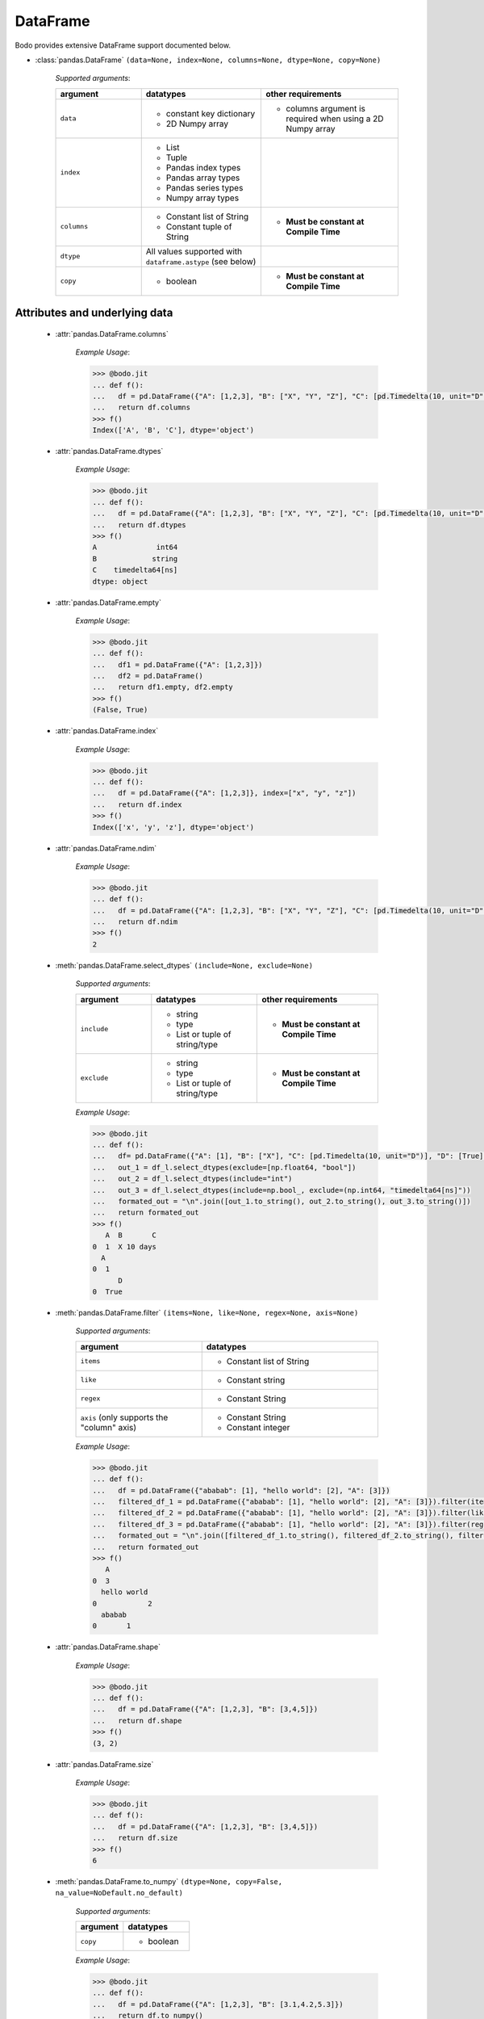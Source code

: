 DataFrame
~~~~~~~~~

Bodo provides extensive DataFrame support documented below.


* :class:`pandas.DataFrame` ``(data=None, index=None, columns=None, dtype=None, copy=None)``

    `Supported arguments`:

    .. list-table::
       :widths: 25 35 40
       :header-rows: 1

       * - argument
         - datatypes
         - other requirements
       * - ``data``
         - - constant key dictionary
           - 2D Numpy array
         - - columns argument is required when using a 2D Numpy array
       * - ``index``
         - - List
           - Tuple
           - Pandas index types
           - Pandas array types
           - Pandas series types
           - Numpy array types
         -
       * - ``columns``
         - - Constant list of String
           - Constant tuple of String
         - - **Must be constant at Compile Time**
       * - ``dtype``
         - All values supported with ``dataframe.astype`` (see below)
         -
       * - ``copy``
         - - boolean
         - - **Must be constant at Compile Time**

Attributes and underlying data
******************************

    * :attr:`pandas.DataFrame.columns`

        `Example Usage`:

        .. code-block:: ipython3

            >>> @bodo.jit
            ... def f():
            ...   df = pd.DataFrame({"A": [1,2,3], "B": ["X", "Y", "Z"], "C": [pd.Timedelta(10, unit="D"), pd.Timedelta(10, unit="H"), pd.Timedelta(10, unit="S")]})
            ...   return df.columns
            >>> f()
            Index(['A', 'B', 'C'], dtype='object')

    * :attr:`pandas.DataFrame.dtypes`

        `Example Usage`:

        .. code-block:: ipython3

            >>> @bodo.jit
            ... def f():
            ...   df = pd.DataFrame({"A": [1,2,3], "B": ["X", "Y", "Z"], "C": [pd.Timedelta(10, unit="D"), pd.Timedelta(10, unit="H"), pd.Timedelta(10, unit="S")]})
            ...   return df.dtypes
            >>> f()
            A              int64
            B             string
            C    timedelta64[ns]
            dtype: object

    * :attr:`pandas.DataFrame.empty`

        `Example Usage`:

        .. code-block:: ipython3

            >>> @bodo.jit
            ... def f():
            ...   df1 = pd.DataFrame({"A": [1,2,3]})
            ...   df2 = pd.DataFrame()
            ...   return df1.empty, df2.empty
            >>> f()
            (False, True)

    * :attr:`pandas.DataFrame.index`

        `Example Usage`:

        .. code-block:: ipython3

            >>> @bodo.jit
            ... def f():
            ...   df = pd.DataFrame({"A": [1,2,3]}, index=["x", "y", "z"])
            ...   return df.index
            >>> f()
            Index(['x', 'y', 'z'], dtype='object')

    * :attr:`pandas.DataFrame.ndim`

        `Example Usage`:

        .. code-block:: ipython3

            >>> @bodo.jit
            ... def f():
            ...   df = pd.DataFrame({"A": [1,2,3], "B": ["X", "Y", "Z"], "C": [pd.Timedelta(10, unit="D"), pd.Timedelta(10, unit="H"), pd.Timedelta(10, unit="S")]})
            ...   return df.ndim
            >>> f()
            2


    * :meth:`pandas.DataFrame.select_dtypes` ``(include=None, exclude=None)``

        `Supported arguments`:

        .. list-table::
           :widths: 25 35 40
           :header-rows: 1

           * - argument
             - datatypes
             - other requirements
           * - ``include``
             - - string
               - type
               - List or tuple of string/type
             - - **Must be constant at Compile Time**
           * - ``exclude``
             - - string
               - type
               - List or tuple of string/type
             - - **Must be constant at Compile Time**


        `Example Usage`:

        .. code-block:: ipython3

            >>> @bodo.jit
            ... def f():
            ...   df= pd.DataFrame({"A": [1], "B": ["X"], "C": [pd.Timedelta(10, unit="D")], "D": [True], "E": [3.1]})
            ...   out_1 = df_l.select_dtypes(exclude=[np.float64, "bool"])
            ...   out_2 = df_l.select_dtypes(include="int")
            ...   out_3 = df_l.select_dtypes(include=np.bool_, exclude=(np.int64, "timedelta64[ns]"))
            ...   formated_out = "\n".join([out_1.to_string(), out_2.to_string(), out_3.to_string()])
            ...   return formated_out
            >>> f()
               A  B       C
            0  1  X 10 days
              A
            0  1
                  D
            0  True

    * :meth:`pandas.DataFrame.filter` ``(items=None, like=None, regex=None, axis=None)``

        `Supported arguments`:

        .. list-table::
           :widths: 25 35
           :header-rows: 1

           * - argument
             - datatypes
           * - ``items``
             - - Constant list of String
           * - ``like``
             - - Constant string
           * - ``regex``
             - - Constant String
           * - ``axis`` (only supports the "column" axis)
             - - Constant String
               - Constant integer


        `Example Usage`:

        .. code-block:: ipython3

            >>> @bodo.jit
            ... def f():
            ...   df = pd.DataFrame({"ababab": [1], "hello world": [2], "A": [3]})
            ...   filtered_df_1 = pd.DataFrame({"ababab": [1], "hello world": [2], "A": [3]}).filter(items = ["A"])
            ...   filtered_df_2 = pd.DataFrame({"ababab": [1], "hello world": [2], "A": [3]}).filter(like ="hello", axis = "columns")
            ...   filtered_df_3 = pd.DataFrame({"ababab": [1], "hello world": [2], "A": [3]}).filter(regex="(ab){3}", axis = 1)
            ...   formated_out = "\n".join([filtered_df_1.to_string(), filtered_df_2.to_string(), filtered_df_3.to_string()])
            ...   return formated_out
            >>> f()
               A
            0  3
              hello world
            0            2
              ababab
            0       1

    * :attr:`pandas.DataFrame.shape`

        `Example Usage`:

        .. code-block:: ipython3

            >>> @bodo.jit
            ... def f():
            ...   df = pd.DataFrame({"A": [1,2,3], "B": [3,4,5]})
            ...   return df.shape
            >>> f()
            (3, 2)


    * :attr:`pandas.DataFrame.size`

        `Example Usage`:

        .. code-block:: ipython3

            >>> @bodo.jit
            ... def f():
            ...   df = pd.DataFrame({"A": [1,2,3], "B": [3,4,5]})
            ...   return df.size
            >>> f()
            6

    * :meth:`pandas.DataFrame.to_numpy` ``(dtype=None, copy=False, na_value=NoDefault.no_default)``

        `Supported arguments`:

        .. list-table::
           :widths: 25 35
           :header-rows: 1

           * - argument
             - datatypes
           * - ``copy``
             - - boolean

        `Example Usage`:

        .. code-block:: ipython3

            >>> @bodo.jit
            ... def f():
            ...   df = pd.DataFrame({"A": [1,2,3], "B": [3.1,4.2,5.3]})
            ...   return df.to_numpy()
            >>> f()
            [[1.  3.1]
             [2.  4.2]
             [3.  5.3]]

    * :attr:`pandas.DataFrame.values` (only for numeric dataframes)

        `Example Usage`:

        .. code-block:: ipython3

            >>> @bodo.jit
            ... def f():
            ...   df = pd.DataFrame({"A": [1,2,3], "B": [3.1,4.2,5.3]})
            ...   return df.values
            >>> f()
            [[1.  3.1]
             [2.  4.2]
             [3.  5.3]]

Conversion
***********

    * :meth:`pandas.DataFrame.astype` ``(dtype, copy=True, errors='raise')``

        `Supported arguments`:

        .. list-table::
           :widths: 25 35 40
           :header-rows: 1

           * - argument
             - datatypes
             - other requirements
           * - ``dtype``
             - - dict of string column names keys, and Strings/types values
               - String (string must be parsable by ``np.dtype``)
               - Valid type (see types)
               - The following functions: float, int, bool, str
             - - **Must be constant at Compile Time**


        `Example Usage`:

        .. code-block:: ipython3

            >>> @bodo.jit
            ... def f():
            ...   df = pd.DataFrame({"A": [1,2,3], "B": [3.1,4.2,5.3]})
            ...   return df.astype({"A": float, "B": "datetime64[ns]"})
            >>> f()
                 A                             B
            0  1.0 1970-01-01 00:00:00.000000003
            1  2.0 1970-01-01 00:00:00.000000004
            2  3.0 1970-01-01 00:00:00.000000005

    * :meth:`pandas.DataFrame.copy` ``(deep=True)``

        `Supported arguments`:

        .. list-table::
           :widths: 25 35
           :header-rows: 1

           * - argument
             - datatypes
           * - ``copy``
             - - boolean


        `Example Usage`:

        .. code-block:: ipython3

            >>> @bodo.jit
            ... def f():
            ...   df = pd.DataFrame({"A": [1,2,3]})
            ...   shallow_df = df.copy(deep=False)
            ...   deep_df = df.copy()
            ...   shallow_df["A"][0] = -1
            ...   formated_out = "\n".join([df.to_string(), shallow_df.to_string(), deep_df.to_string()])
            ...   return formated_out
            >>> f()
               A
            0  -1
            1  2
            2  3
              A
            0  -1
            1  2
            2  3
              A
            0  1
            1  2
            2  3

    * :meth:`pandas.DataFrame.isna` ``()``

        `Example Usage`:

        .. code-block:: ipython3

            >>> @bodo.jit
            ... def f():
            ...   df = pd.DataFrame({"A": [1,None,3]})
            ...   return df.isna()
            >>> f()
                   A
            0  False
            1   True
            2  False

    * :meth:`pandas.DataFrame.isnull` ``()``

        `Example Usage`:

        .. code-block:: ipython3

            >>> @bodo.jit
            ... def f():
            ...   df = pd.DataFrame({"A": [1,None,3]})
            ...   return df.isnull()
            >>> f()
                   A
            0  False
            1   True
            2  False


    * :meth:`pandas.DataFrame.notna` ``()``

        `Example Usage`:

        .. code-block:: ipython3

            >>> @bodo.jit
            ... def f():
            ...   df = pd.DataFrame({"A": [1,None,3]})
            ...   return df.notna()
            >>> f()
                   A
            0   True
            1  False
            2   True

    * :meth:`pandas.DataFrame.notnull` ``()``

        `Example Usage`:

        .. code-block:: ipython3

            >>> @bodo.jit
            ... def f():
            ...   df = pd.DataFrame({"A": [1,None,3]})
            ...   return df.notnull()
            >>> f()
                   A
            0   True
            1  False
            2   True

    * :meth:`pandas.DataFrame.info` ``(verbose=None, buf=None, max_cols=None, memory_usage=None, show_counts=None, null_counts=None)``

        `Supported arguments`: None

        `Example Usage`::

            >>> @bodo.jit
            ... def f():
            ...   df = pd.DataFrame({"A": [1,2,3], "B": ["X", "Y", "Z"], "C": [pd.Timedelta(10, unit="D"), pd.Timedelta(10, unit="H"), pd.Timedelta(10, unit="S")]})
            ...   return df.info()
            >>> f()
            <class 'DataFrameType'>
            RangeIndexType(none): 3 entries, 0 to 2
            Data columns (total 3 columns):
            #   Column  Non-Null Count  Dtype
            --- ------  --------------  -----
            0  A       3 non-null      int64
            1  B       3 non-null      unicode_type
            2  C       3 non-null      timedelta64[ns]
            dtypes: int64(1), timedelta64[ns](1), unicode_type(1)
            memory usage: 108.0 bytes

        .. note::
          The exact output string may vary slightly from Pandas.


* :meth:`pandas.DataFrame.infer_objects` ``()``

    `Example Usage`::

        >>> @bodo.jit
        ... def f():
        ...   df = pd.DataFrame({"A": [1,2,3]})
        ...   return df.infer_objects()
           A
        0  1
        1  2
        2  3

    .. note::
      Bodo does not internally use the object dtype, so types are never inferred. As a result, this API just produces a deep copy, consistent with Pandas.

Indexing, iteration
********************

    * :meth:`pandas.DataFrame.head` ``(n=5)``

        `Supported arguments`:

        .. list-table::
           :widths: 25 35
           :header-rows: 1

           * - argument
             - datatypes
           * - ``head``
             - - integer

        `Example Usage`:

        .. code-block:: ipython3

            >>> @bodo.jit
            ... def f():
            ...   return pd.DataFrame({"A": np.arange(1000)}).head(3)
               A
            0  0
            1  1
            2  2

    * :attr:`pandas.DataFrame.iat`

        We only support indexing using ``iat`` using a pair of integers. We require that the second int
        (the column integer) is a compile time constant


        `Example Usage`:

        .. code-block:: ipython3

            >>> @bodo.jit
            ... def f():
            ...   df = pd.DataFrame({"A": [1,2,3], "B": [4,5,6], "C": [7,8,9]})
            ...   df.iat[0, 0] = df.iat[2,2]
            ...   return df
            >>> f()
               A  B  C
            0  9  4  7
            1  2  5  8
            2  3  6  9


    * :meth:`pandas.DataFrame.iloc`

        `getitem`:

          - ``df.iloc`` supports single integer indexing (returns row as series) ``df.iloc[0]``
          - ``df.iloc`` supports single list/array/series of integers/bool ``df.iloc[[0,1,2]]``
          - for tuples indexing ``df.iloc[row_idx, col_idx]`` we allow:
            - ``row_idx`` to be int list/array/series of integers/bool slice
            - ``col_idx`` to be constant int, constant list of integers, or constant slice
          - e.g.: ``df.iloc[[0,1,2], :]``

        `setitem`:

          - ``df.iloc`` only supports scalar setitem
          - ``df.iloc`` only supports tuple indexing ``df.iloc[row_idx, col_idx]``
          - ``row_idx`` can be anything supported for series setitem:

             - int
             - list/array/series of integers/bool
             - slice
          - ``col_idx`` can be:

              constant int, constant list/tuple of integers



        `Example Usage`:

        .. code-block:: ipython3

            >>> @bodo.jit
            ... def f():
            ...   df = pd.DataFrame({"A": [1,2,3], "B": [4,5,6], "C": [7,8,9]})
            ...   df.iloc[0, 0] = df.iloc[2,2]
            ...   df.iloc[1, [1,2]] = df.iloc[0, 1]
            ...   df["D"] = df.iloc[0]
            ...   return df
            >>> f()
               A  B  C  D
            0  9  4  7  7
            1  2  4  4  4
            2  3  6  9  9

    * :meth:`pandas.DataFrame.insert` ``(loc, column, value, allow_duplicates=False)``

        `Supported arguments`:

        .. list-table::
           :widths: 25 35
           :header-rows: 1

           * - argument
             - datatypes
           * - ``loc``
             - - constant integer
           * - ``column``
             - - constant string
           * - ``value``
             - - scalar
               - list/tuple
               - Pandas/Numpy array
               - Pandas index types
               - series
           * - ``allow_duplicates``
             - - constant boolean


        `Example Usage`:

        .. code-block:: ipython3

            >>> @bodo.jit
            ... def f():
            ...   df = pd.DataFrame({"A": [1,2,3], "B": [4,5,6], "C": [7,8,9]})
            ...   df.insert(3, "D", [-1,-2,-3])
            ...   return df
            >>> f()
              A  B  C  D
            0  1  4  7 -1
            1  2  5  8 -2
            2  3  6  9 -3


    * :meth:`pandas.DataFrame.isin` ``(values)``

        `Supported arguments`:

        .. list-table::
           :widths: 25 35
           :header-rows: 1

           * - argument
             - datatypes
           * - ``values``
             - - DataFrame (must have same indices) + iterable type
               - Numpy array types
               - Pandas array types
               - List/Tuple
               - Pandas Index Types (excluding interval Index and MultiIndex)

        `Example Usage`:

        .. code-block:: ipython3

            >>> @bodo.jit
            ... def f():
            ...   df = pd.DataFrame({"A": [1,2,3], "B": [4,5,6], "C": [7,8,9]})
            ...   isin_1 = df.isin([1,5,9])
            ...   isin_2 = df.isin(pd.DataFrame({"A": [4,5,6], "C": [7,8,9]}))
            ...   formated_out = "\n".join([isin_1.to_string(), isin_2.to_string()])
            ...   return formated_out
            >>> f()
                  A      B      C
            0  True   False  False
            1  False  True   False
            2  False  False  True
                  A      B     C
            0  False  False  True
            1  False  False  True
            2  False  False  True

        .. note::

            ``DataFrame.isin`` ignores DataFrame indices. For example:

            .. code-block:: ipython3

                >>> @bodo.jit
                ... def f():
                ...   df = pd.DataFrame({"A": [1,2,3], "B": [4,5,6], "C": [7,8,9]})
                ...   return df.isin(pd.DataFrame({"A": [1,2,3]}, index=["A", "B", "C"]))
                >>> f()
                        A      B      C
                        0  True  False  False
                        1  True  False  False
                        2  True  False  False

                >>> def f():
                ...   df = pd.DataFrame({"A": [1,2,3], "B": [4,5,6], "C": [7,8,9]})
                ...   return df.isin(pd.DataFrame({"A": [1,2,3]}, index=["A", "B", "C"]))
                >>> f()
                        A      B      C
                        0  False  False  False
                        1  False  False  False
                        2  False  False  False


    * :meth:`pandas.DataFrame.itertuples` ``(index=True, name='Pandas')``

        `Supported arguments`: None

        `Example Usage`:

        .. code-block:: ipython3

            >>> @bodo.jit
            ... def f():
            ...   for x in pd.DataFrame({"A": [1,2,3], "B": [4,5,6], "C": [7,8,9]}).itertuples():
            ...      print(x)
            ...      print(x[0])
            ...      print(x[2:])
            >>> f()
            Pandas(Index=0, A=1, B=4, C=7)
            0
            (4, 7)
            Pandas(Index=1, A=2, B=5, C=8)
            1
            (5, 8)
            Pandas(Index=2, A=3, B=6, C=9)
            2
            (6, 9)


    * :meth:`pandas.DataFrame.query` ``(expr, inplace=False, **kwargs)``

        `Supported arguments`:

        .. list-table::
           :widths: 25 35
           :header-rows: 1

           * - argument
             - datatypes
           * - ``expr``
             - - Constant String

        `Example Usage`:

        .. code-block:: ipython3

            >>> @bodo.jit
            ... def f(a):
            ...   df = pd.DataFrame({"A": [1,2,3], "B": [4,5,6], "C": [7,8,9]})
            ...   return df.query('A > @a')
            >>> f(1)
               A  B  C
            1  2  5  8
            2  3  6  9

        .. note::

            * The output of the query must evaluate to a 1d boolean array.
            * Cannot refer to the index by name in the query string.
            * Query must be one line.
            * If using environment variables, they should be passed as arguments to the function.


    * :meth:`pandas.DataFrame.tail` ``(n=5)``

        `Supported arguments`:

        .. list-table::
           :widths: 25 35
           :header-rows: 1

           * - argument
             - datatypes
           * - ``n``
             - - Integer

        `Example Usage`:

        .. code-block:: ipython3

            >>> @bodo.jit
            ... def f():
            ...   return pd.DataFrame({"A": np.arange(1000)}).tail(3)
            >>> f()
                  A
            997  997
            998  998
            999  999


Function application, GroupBy & Window
***************************************

    * :meth:`pandas.DataFrame.apply` ``(func, axis=0, raw=False, result_type=None, args=(), _bodo_inline=False, **kwargs)``

        `Supported arguments`:

        .. list-table::
           :widths: 25 35 40
           :header-rows: 1

           * - argument
             - datatypes
             - other requirements
           * - ``func``
             - - function (e.g. lambda) (axis must = 1)
               - jit function (axis must = 1)
               - String which refers to a supported DataFrame method
             - - **Must be constant at Compile Time**
           * - ``axis``
             - - Integer (0, 1)
               - String (only if the method takes axis as an argument )
             - - **Must be constant at Compile Time**
           * - ``_bodo_inline``
             - - boolean
             - - **Must be constant at Compile Time**

        `Example Usage`:

        .. code-block:: ipython3

            >>> @bodo.jit
            ... def f():
            ...   df = pd.DataFrame({"A": [1,2,3], "B": [4,5,6], "C": [7,8,9]})
            ...   return df.apply(lambda x: x["A"] * (x["B"] + x["C"]))
            >>> f()
            0    11
            1    26
            2    45
            dtype: int64


        .. note ::

            Supports extra ``_bodo_inline`` boolean argument to manually control bodo's inlining behavior.
            Inlining user-defined functions (UDFs) can potentially improve performance at the expense of
            extra compilation time. Bodo uses heuristics to make a decision automatically if ``_bodo_inline`` is not provided.

    * :meth:`pandas.DataFrame.groupby` ``(by=None, axis=0, level=None, as_index=True, sort=True, group_keys=True, squeeze=NoDefault.no_default, observed=False, dropna=True)``

        `Supported arguments`:

        .. list-table::
           :widths: 25 35 40
           :header-rows: 1

           * - argument
             - datatypes
             - other requirements
           * - ``by``
             - - String column label
               - List/Tuple of column labels
             - - **Must be constant at Compile Time**
           * - ``as_index``
             - - boolean
             - - **Must be constant at Compile Time**
           * - ``dropna``
             - - boolean
             - - **Must be constant at Compile Time**


        .. note:: ``sort=False`` and ``observed=True`` are set by default. These are the only support values for sort and observed. For more information on using groupby, see :ref:`the groupby Section <pd_groupby_section>`.


        `Example Usage`:

        .. code-block:: ipython3

            >>> @bodo.jit
            ... def f():
            ...   df = pd.DataFrame({"A": [1,1,2,2], "B": [-2,-2,2,2]})
            ...   return df.groupby("A").sum()
            >>> f()
               B
            A
            1 -4
            2  4


    * :meth:`pandas.DataFrame.rolling` ``(window, min_periods=None, center=False, win_type=None, on=None, axis=0, closed=None, method='single')``

        `Supported arguments`:

        .. list-table::
           :widths: 25 35 40
           :header-rows: 1

           * - argument
             - datatypes
             - other requirements
           * - ``window``
             - - Integer
               - String (must be parsable as a time offset)
               - ``datetime.timedelta``
               - ``pd.Timedelta``
               - List/Tuple of column labels
             -
           * - ``min_periods``
             - - Integer
             -
           * - ``center``
             - - boolean
             -
           * - ``on``
             - - Scalar column label
             - - **Must be constant at Compile Time**
           * - ``dropna``
             - - boolean
             - - **Must be constant at Compile Time**


        `Example Usage`:

        .. code-block:: ipython3

            >>> @bodo.jit
            ... def f():
            ...   df = pd.DataFrame({"A": [1,2,3,4,5]})
            ...   return df.rolling(3,center=True).mean()
            >>> f()
                 A
            0  NaN
            1  2.0
            2  3.0
            3  4.0
            4  NaN

        For more information, please see :ref:`the Window section <pd_window_section>`.


Computations / Descriptive Stats
********************************

    * :meth:`pandas.DataFrame.abs` ``()``

        Only supported for dataframes containing numerical data and Timedeltas

        `Example Usage`:

        .. code-block:: ipython3

            >>> @bodo.jit
            ... def f():
            ...   df = pd.DataFrame({"A": [1,-2], "B": [3.1,-4.2], "C": [pd.Timedelta(10, unit="D"), pd.Timedelta(-10, unit="D")]})
            ...   return df.abs()
            >>> f()
               A    B       C
            0  1  3.1 10 days
            1  2  4.2 10 days

    * :meth:`pandas.DataFrame.corr` ``(method='pearson', min_periods=1)``

        `Supported arguments`:

        .. list-table::
           :widths: 25 35
           :header-rows: 1

           * - argument
             - datatypes
           * - ``min_periods``
             - - Integer

        `Example Usage`:

        .. code-block:: ipython3

            >>> @bodo.jit
            ... def f():
            ...   df = pd.DataFrame({"A": [.9, .8, .7, .4], "B": [-.8, -.9, -.8, -.4], "c": [.7, .7, .7, .4]})
            ...   return df.corr()
            >>> f()
                      A         B        c
            A  1.000000 -0.904656  0.92582
            B -0.904656  1.000000 -0.97714
            c  0.925820 -0.977140  1.00000

    * :meth:`pandas.DataFrame.count` ``(axis=0, level=None, numeric_only=False)``

        `Supported arguments`: None

        `Example Usage`:

        .. code-block:: ipython3

            >>> @bodo.jit
            ... def f():
            ...   df = pd.DataFrame({"A": [1, None, 3], "B": [None, 2, None]})
            ...   return df.count()
            >>> f()
            A    2
            B    1

    * :meth:`pandas.DataFrame.cov` ``(min_periods=None, ddof=1)``

        `Supported arguments`:

        .. list-table::
           :widths: 25 35
           :header-rows: 1

           * - argument
             - datatypes
           * - ``min_periods``
             - - Integer

        `Example Usage`:

        .. code-block:: ipython3

            >>> @bodo.jit
            ... def f():
            ...   df = pd.DataFrame({"A": [0.695, 0.478, 0.628], "B": [-0.695, -0.478, -0.628], "C": [0.07, -0.68, 0.193]})
            ...   return df.cov()
            >>> f()
                      A         B         C
            A  0.012346 -0.012346  0.047577
            B -0.012346  0.012346 -0.047577
            C  0.047577 -0.047577  0.223293

    * :meth:`pandas.DataFrame.cumprod` ``(axis=None, skipna=True)``

        `Supported arguments`: None

        `Example Usage`:

        .. code-block:: ipython3

            >>> @bodo.jit
            ... def f():
            ...   df = pd.DataFrame({"A": [1, 2, 3], "B": [.1,np.NaN,12.3],})
            ...   return df.cumprod()
            >>> f()
               A    B
            0  1  0.1
            1  2  NaN
            2  6  NaN

        .. note::
          Not supported for dataframe with nullable integer.


    * :meth:`pandas.DataFrame.cumsum` ``(axis=None, skipna=True)``

        `Supported arguments`: None

        `Example Usage`:

        .. code-block:: ipython3

            >>> @bodo.jit
            ... def f():
            ...   df = pd.DataFrame({"A": [1, 2, 3], "B": [.1,np.NaN,12.3],})
            ...   return df.cumsum()
            >>> f()
               A    B
            0  1  0.1
            1  3  NaN
            2  6  NaN

        .. note::
          Not supported for dataframe with nullable integer.

    * :meth:`pandas.DataFrame.describe` ``(percentiles=None, include=None, exclude=None, datetime_is_numeric=False)``

        `Supported arguments`: None

        `Example Usage`:

        .. code-block:: ipython3

            >>> @bodo.jit
            ... def f():
            ...   df = pd.DataFrame({"A": [1,2,3], "B": [pd.Timestamp(2000, 10, 2), pd.Timestamp(2001, 9, 5), pd.Timestamp(2002, 3, 11)]})
            ...   return df.describe()
            >>> f()
                    A                    B
            count  3.0                    3
            mean   2.0  2001-07-16 16:00:00
            min    1.0  2000-10-02 00:00:00
            25%    1.5  2001-03-20 00:00:00
            50%    2.0  2001-09-05 00:00:00
            75%    2.5  2001-12-07 12:00:00
            max    3.0  2002-03-11 00:00:00
            std    1.0                  NaN

        .. note::
          Only supported for dataframes containing numeric data, and datetime data. Datetime_is_numeric defaults to True in JIT code.

    * :meth:`pandas.DataFrame.diff` ``(periods=1, axis=0)``

        `Supported arguments`:

        .. list-table::
           :widths: 25 35
           :header-rows: 1

           * - argument
             - datatypes
           * - ``periods``
             - - Integer

        `Example Usage`:

        .. code-block:: ipython3

            >>> @bodo.jit
            ... def f():
            ...   df = pd.DataFrame({"A": [1,2,3], "B": [pd.Timestamp(2000, 10, 2), pd.Timestamp(2001, 9, 5), pd.Timestamp(2002, 3, 11)]})
            ...   return df.diff(1)
            >>> f()
                 A        B
            0  NaN      NaT
            1  1.0 338 days
            2  1.0 187 days

        .. note::
          Only supported for dataframes containing float, non-null int, and datetime64ns values


    * :meth:`pandas.DataFrame.max` ``(axis=None, skipna=None, level=None, numeric_only=None)``

        `Supported arguments`:

        .. list-table::
           :widths: 25 35 40
           :header-rows: 1

           * - argument
             - datatypes
             - other requirements
           * - ``axis``
             - - Integer (0 or 1)
             - - **Must be constant at Compile Time**

        `Example Usage`:

        .. code-block:: ipython3

            >>> @bodo.jit
            ... def f():
            ...   df = pd.DataFrame({"A": [1,2,3], "B": [4,5,6], "C": [7,8,9]})
            ...   return df.max(axis=1)
            >>> f()
            0    7
            1    8
            2    9

        .. note::
          Only supported for dataframes containing float, non-null int, and datetime64ns values.

    * :meth:`pandas.DataFrame.mean` ``axis=None, skipna=None, level=None, numeric_only=None)``

        `Supported arguments`:

        .. list-table::
           :widths: 25 35 40
           :header-rows: 1

           * - argument
             - datatypes
             - other requirements
           * - ``axis``
             - - Integer (0 or 1)
             - - **Must be constant at Compile Time**


        `Example Usage`:

        .. code-block:: ipython3

            >>> @bodo.jit
            ... def f():
            ...   df = pd.DataFrame({"A": [1,2,3], "B": [4,5,6], "C": [7,8,9]})
            ...   return df.mean(axis=1)
            >>> f()
            0    4.0
            1    5.0
            2    6.0

        .. note::
          Only supported for dataframes containing float, non-null int, and datetime64ns values.


    * :meth:`pandas.DataFrame.median` ``axis=None, skipna=None, level=None, numeric_only=None)``

        `Supported arguments`:

        .. list-table::
           :widths: 25 35 40
           :header-rows: 1

           * - argument
             - datatypes
             - other requirements
           * - ``axis``
             - - Integer (0 or 1)
             - - **Must be constant at Compile Time**


        `Example Usage`:

        .. code-block:: ipython3

            >>> @bodo.jit
            ... def f():
            ...   df = pd.DataFrame({"A": [1,2,3], "B": [4,5,6], "C": [7,8,9]})
            ...   return df.median(axis=1)
            >>> f()
            0    4.0
            1    5.0
            2    6.0

        .. note::
          Only supported for dataframes containing float, non-null int, and datetime64ns values.

    * :meth:`pandas.DataFrame.min` ``(axis=None, skipna=None, level=None, numeric_only=None)``

        `Supported arguments`:

        .. list-table::
           :widths: 25 35 40
           :header-rows: 1

           * - argument
             - datatypes
             - other requirements
           * - ``axis``
             - - Integer (0 or 1)
             - - **Must be constant at Compile Time**


        `Example Usage`:

        .. code-block:: ipython3

            >>> @bodo.jit
            ... def f():
            ...   df = pd.DataFrame({"A": [1,2,3], "B": [4,5,6], "C": [7,8,9]})
            ...   return df.min(axis=1)
            >>> f()
            0    1
            1    2
            2    3

        .. note::
          Only supported for dataframes containing float, non-null int, and datetime64ns values.

    * :meth:`pandas.DataFrame.nunique` ``(axis=0, dropna=True)``

        `Supported arguments`:

        .. list-table::
           :widths: 25 35
           :header-rows: 1

           * - argument
             - datatypes
           * - ``dropna``
             - - boolean

        `Example Usage`:

        .. code-block:: ipython3

            >>> @bodo.jit
            ... def f():
            ...   df = pd.DataFrame({"A": [1,2,3], "B": [1,1,1], "C": [4, None, 6]})
            ...   return df.nunique()
            >>> f()
            A    3
            B    1
            C    2

    * :meth:`pandas.DataFrame.pct_change` ``(periods=1, fill_method='pad', limit=None, freq=None)``

        `Supported arguments`:

        .. list-table::
           :widths: 25 35
           :header-rows: 1

           * - argument
             - datatypes
           * - ``periods``
             - - Integer


        `Example Usage`:

        .. code-block:: ipython3

            >>> @bodo.jit
            ... def f():
            ...   df = pd.DataFrame({"A": [10,100,1000,10000]})
            ...   return df.pct_change()
            >>> f()
                A
            0  NaN
            1  9.0
            2  9.0
            3  9.0


    * :meth:`pandas.DataFrame.pipe` ``(func, *args, **kwargs)``

        `Supported arguments`:

        .. list-table::
           :widths: 25 35 40
           :header-rows: 1

           * - argument
             - datatypes
             - other requirements
           * - ``func``
             - - JIT function or callable defined within a JIT function.
             - - Additional arguments for ``func`` can be passed as additional arguments.

        .. note::

            ``func`` cannot be a tuple

        `Example Usage`:

        .. code-block:: ipython3

            >>> @bodo.jit
            ... def f():
            ...   def g(df, axis):
            ...       return df.max(axis)
            ...   df = pd.DataFrame({"A": [10,100,1000,10000]})
            ...   return df.pipe(g, axis=0)
            ...
            >>> f()
            A    10000
            dtype: int64


    * :meth:`pandas.DataFrame.prod` ``(axis=None, skipna=None, level=None, numeric_only=None)``

        `Supported arguments`:

        .. list-table::
           :widths: 25 35 40
           :header-rows: 1

           * - argument
             - datatypes
             - other requirements
           * - ``axis``
             - - Integer (0 or 1)
             - - **Must be constant at Compile Time**


        `Example Usage`:

        .. code-block:: ipython3

            >>> @bodo.jit
            ... def f():
            ...   df = pd.DataFrame({"A": [1,2,3], "B": [4,5,6], "C": [7,8,9]})
            ...   return df.prod(axis=1)
            >>> f()
            A      6
            B    120
            C    504
            dtype: int64


    * :meth:`pandas.DataFrame.product` ``(axis=None, skipna=None, level=None, numeric_only=None)``

        `Supported arguments`:

        .. list-table::
           :widths: 25 35 40
           :header-rows: 1

           * - argument
             - datatypes
             - other requirements
           * - ``axis``
             - - Integer (0 or 1)
             - - **Must be constant at Compile Time**


        `Example Usage`:

        .. code-block:: ipython3

            >>> @bodo.jit
            ... def f():
            ...   df = pd.DataFrame({"A": [1,2,3], "B": [4,5,6], "C": [7,8,9]})
            ...   return df.product(axis=1)
            >>> f()
            A      6
            B    120
            C    504
            dtype: int64

    * :meth:`pandas.DataFrame.quantile` ``(q=0.5, axis=0, numeric_only=True, interpolation='linear')``

        `Supported arguments`:

        .. list-table::
           :widths: 25 35 40
           :header-rows: 1

           * - argument
             - datatypes
             - other requirements
           * - ``q``
             - - Float or Int
             - - must be 0<= q <= 1
           * - ``axis``
             - - Integer (0 or 1)
             - - **Must be constant at Compile Time**


        `Example Usage`:

        .. code-block:: ipython3

            >>> @bodo.jit
            ... def f():
            ...   df = pd.DataFrame({"A": [1,2,3], "B": [4,5,6], "C": [7,8,9]})
            ...   return df.quantile()
            >>> f()
            A    2.0
            B    5.0
            C    8.0
            dtype: float64
            dtype: int64

    * :meth:`pandas.DataFrame.std` ``(axis=None, skipna=None, level=None, ddof=1, numeric_only=None)``

        `Supported arguments`:

        .. list-table::
           :widths: 25 35 40
           :header-rows: 1

           * - argument
             - datatypes
             - other requirements
           * - ``axis``
             - - Integer (0 or 1)
             - - **Must be constant at Compile Time**


        `Example Usage`:

        .. code-block:: ipython3

            >>> @bodo.jit
            ... def f():
            ...   df = pd.DataFrame({"A": [1,2,3], "B": [4,5,6], "C": [7,8,9]})
            ...   return df.std(axis=1)
            >>> f()
            0    3.0
            1    3.0
            2    3.0
            dtype: float64

    * :meth:`pandas.DataFrame.sum` ``(axis=None, skipna=None, level=None, numeric_only=None, min_count=0)``

        `Supported arguments`:

        .. list-table::
           :widths: 25 35 40
           :header-rows: 1

           * - argument
             - datatypes
             - other requirements
           * - ``axis``
             - - Integer (0 or 1)
             - - **Must be constant at Compile Time**


        `Example Usage`:

        .. code-block:: ipython3

            >>> @bodo.jit
            ... def f():
            ...   df = pd.DataFrame({"A": [1,2,3], "B": [4,5,6], "C": [7,8,9]})
            ...   return df.sum(axis=1)
            >>> f()
            0    12
            1    15
            2    18
            dtype: int64


    * :meth:`pandas.DataFrame.var` ``(axis=None, skipna=None, level=None, ddof=1, numeric_only=None)``

        `Supported arguments`:

        .. list-table::
           :widths: 25 35 40
           :header-rows: 1

           * - argument
             - datatypes
             - other requirements
           * - ``axis``
             - - Integer (0 or 1)
             - - **Must be constant at Compile Time**


        `Example Usage`:

        .. code-block:: ipython3

            >>> @bodo.jit
            ... def f():
            ...   df = pd.DataFrame({"A": [1,2,3], "B": [4,5,6], "C": [7,8,9]})
            ...   return df.var(axis=1)
            >>> f()
            0    9.0
            1    9.0
            2    9.0
            dtype: float64


    * :meth:`pandas.DataFrame.memory_usage` ``(index=True, deep=False)``

        `Supported arguments`:

        .. list-table::
           :widths: 25 35
           :header-rows: 1

           * - argument
             - datatypes
           * - ``index``
             - - boolean

        `Example Usage`:

        .. code-block:: ipython3

            >>> @bodo.jit
            ... def f():
            ...   df = pd.DataFrame({"A": np.array([1,2,3], dtype=np.int64), "B": np.array([1,2,3], dtype=np.int32), "C": ["1", "2", "3456689"]})
            ...   return df.memory_usage()
            >>> f()
            Index    24
            A        24
            B        12
            C        42
            dtype: int64


Reindexing / Selection / Label manipulation
*******************************************

    * :meth:`pandas.DataFrame.drop` ``(labels=None, axis=0, index=None, columns=None, level=None, inplace=False, errors='raise')``

        *  Only dropping columns supported, either using ``columns`` argument or setting ``axis=1`` and using the ``labels`` argument
        * ``labels`` and ``columns`` require constant string, or constant list/tuple of string values
        * ``inplace`` supported with a constant boolean value
        * All other arguments are unsupported

        `Example Usage`:

        .. code-block:: ipython3

            >>> @bodo.jit
            ... def f():
            ...   df = pd.DataFrame({"A": [1,2,3], "B": [4,5,6], "C": [7,8,9]})
            ...   df.drop(columns = ["B", "C"], inplace=True)
            ...   return df
            >>> f()
               A
            0  1
            1  2
            2  3


    * :meth:`pandas.DataFrame.drop_duplicates` ``(subset=None, keep='first', inplace=False, ignore_index=False)``

        `Supported arguments`:

        .. list-table::
           :widths: 25 35
           :header-rows: 1

           * - argument
             - datatypes
           * - ``subset``
             - - Constant list/tuple of String column names
               - Constant list/tuple of Integer column names
               - Constant String column names
               - Constant Integer column names

        `Example Usage`:

        .. code-block:: ipython3

            >>> @bodo.jit
            ... def f():
            ...   df = pd.DataFrame({"A": [1,1,3,4], "B": [1,1,3,3], "C": [7,8,9,10]})
            ...   return df.drop_duplicates(subset = ["A", "B"])
            >>> f()
               A  B   C
            0  1  1   7
            2  3  3   9
            3  4  3  10

    * :meth:`pandas.DataFrame.duplicated` ``(subset=None, keep='first')``

        `Supported arguments`: None

        `Example Usage`:

        .. code-block:: ipython3

            >>> @bodo.jit
            ... def f():
            ...   df = pd.DataFrame({"A": [1,1,3,4], "B": [1,1,3,3]})
            ...   return df.duplicated()
            >>> f()
            0    False
            1     True
            2    False
            3    False
            dtype: bool


    * :meth:`pandas.DataFrame.idxmax` ``(axis=0, skipna=True)``

        `Supported arguments`: None

        `Example Usage`:

        .. code-block:: ipython3

            >>> @bodo.jit
            ... def f():
            ...   df = pd.DataFrame({"A": [1,2,3], "B": [4,5,6], "C": [7,8,9]})
            ...   return df.idxmax()
            >>> f()
            A    2
            B    2
            C    2
            dtype: int64

    * :meth:`pandas.DataFrame.idxmin` ``(axis=0, skipna=True)``

        `Supported arguments`: None

        `Example Usage`:

        .. code-block:: ipython3

            >>> @bodo.jit
            ... def f():
            ...   df = pd.DataFrame({"A": [1,2,3], "B": [4,5,6], "C": [7,8,9]})
            ...   return df.idxmax()
            >>> f()
            A    0
            B    0
            C    20
            dtype: int64

    * :meth:`pandas.DataFrame.rename` ``(mapper=None, index=None, columns=None, axis=None, copy=True, inplace=False, level=None, errors='ignore')``

        `Supported arguments`:

        .. list-table::
           :widths: 25 35 40
           :header-rows: 1

           * - argument
             - datatypes
             - other requirements
           * - ``mapper``
             - - must be constant dictionary.
             - - Can only be used alongside axis=1
           * - ``columns``
             - - must be constant dictionary
             -
           * - ``axis``
             - - Integer
             - - Can only be used alongside mapper argument
           * - ``copy``
             - boolean
             -
           * - ``inplace``
             - - must be constant boolean
             -

        `Example Usage`:

        .. code-block:: ipython3

            >>> @bodo.jit
            ... def f():
            ...   df = pd.DataFrame({"A": [1,2,3], "B": [4,5,6], "C": [7,8,9]})
            ...   return df.rename(columns={"A": "X", "B":"Y", "C":"Z"})
            >>> f()
               X  Y  Z
            0  1  4  7
            1  2  5  8
            2  3  6  9

    * :meth:`pandas.DataFrame.reset_index` ``(level=None, drop=False, inplace=False, col_level=0, col_fill='')``

        `Supported arguments`:

        .. list-table::
           :widths: 25 35 40
           :header-rows: 1

           * - argument
             - datatypes
             - other requirements
           * - ``level``
             - - Integer
             - - If specified, must drop all levels.
           * - ``drop``
             - - Constant boolean
             -
           * - ``inplace``
             - - Constant boolean
             -

        `Example Usage`:

        .. code-block:: ipython3

            >>> @bodo.jit
            ... def f():
            ...   df = pd.DataFrame({"A": [1,2,3], "B": [4,5,6], "C": [7,8,9]}, index = ["X", "Y", "Z"])
            ...   return df.reset_index()
            >>> f()
              index  A  B  C
            0     X  1  4  7
            1     Y  2  5  8
            2     Z  3  6  9


    * :meth:`pandas.DataFrame.set_index` ``(keys, drop=True, append=False, inplace=False, verify_integrity=False)``

        `Supported arguments`:

        .. list-table::
           :widths: 25 35
           :header-rows: 1

           * - argument
             - datatypes
           * - keys
             - - must be a constant string

        `Example Usage`:

        .. code-block:: ipython3

            >>> @bodo.jit
            ... def f():
            ...   df = pd.DataFrame({"A": [1,2,3], "B": [4,5,6], "C": [7,8,9]}, index = ["X", "Y", "Z"])
            ...   return df.set_index("C")
            >>> f()
               A  B
            C
            7  1  4
            8  2  5
            9  3  6


    * :meth:`pandas.DataFrame.take` ``(indices, axis=0, is_copy=None)``

        `Supported arguments`:

        .. list-table::
           :widths: 25 35
           :header-rows: 1

           * - argument
             - datatypes
           * - indices
             - - scalar Integer
               - Pandas Integer Array
               - Numpy Integer Array
               - Integer Series

        `Example Usage`:

        .. code-block:: ipython3

            >>> @bodo.jit
            ... def f():
            ...   df = pd.DataFrame({"A": [1,2,3], "B": [4,5,6], "C": [7,8,9]})
            ...   return df.take(pd.Series([-1,-2]))
            >>> f()
               A  B  C
            2  3  6  9
            1  2  5  8


Missing data handling
*********************

    * :meth:`pandas.DataFrame.dropna` ``(axis=0, how='any', thresh=None, subset=None, inplace=False)``

        `Supported arguments`:

        .. list-table::
           :widths: 25 35
           :header-rows: 1

           * - argument
             - datatypes
           * - ``how``
             - - Constant String: either "all" or "any"
           * - ``thresh``
             - - Integer
           * - ``subset``
             - - Constant list/tuple of String column names
               - Constant list/tuple of Integer column names
               - Constant String column names
               - Constant Integer column names

        `Example Usage`:

        .. code-block:: ipython3

            >>> @bodo.jit
            ... def f():
            ...   df = pd.DataFrame({"A": [1,2,3,None], "B": [4, 5,None, None], "C": [6, None, None, None]})
            ...   df_1 = df.dropna(how="all", subset=["B", "C"])
            ...   df_2 = df.dropna(thresh=3)
            ...   formated_out = "\n".join([df_1.to_string(), df_2.to_string()])
            ...   return formated_out
            >>> f()
               A  B     C
            0  1  4     6
            1  2  5  <NA>
               A  B  C
            0  1  4  6


    * :meth:`pandas.DataFrame.fillna` ``(value=None, method=None, axis=None, inplace=False, limit=None, downcast=None)``

        `Supported arguments`:

        .. list-table::
           :widths: 25 35 40
           :header-rows: 1

           * - argument
             - datatypes
             - other requirements
           * - ``value``
             - - various scalars
             - - Must be of the same type as the filled column
           * - ``inplace``
             - - Constant boolean
             - - ``inplace`` is not supported alongside method
           * - ``method``
             - - One of ``bfill``, ``backfill``, ``ffill`` , or ``pad``
             - - **Must be constant at Compile Time**
               - ``inplace`` is not supported alongside method

        `Example Usage`:

        .. code-block:: ipython3

            >>> @bodo.jit
            ... def f():
            ...   df = pd.DataFrame({"A": [1,2,3,None], "B": [4, 5,None, None], "C": [6, None, None, None]})
            ...   return df.fillna(-1)
            >>> f()

    * :meth:`pandas.DataFrame.replace` ``(to_replace=None, value=None, inplace=False, limit=None, regex=False, method='pad')``

        `Supported arguments`:

        .. list-table::
           :widths: 25 35 40
           :header-rows: 1

           * - argument
             - datatypes
             - other requirements
           * - ``to_replace``
             - - various scalars
             - - Required argument
           * - ``value``
             - - various scalars
             - - Must be of the same type as to_replace

        `Example Usage`:

        .. code-block:: ipython3

            >>> @bodo.jit
            ... def f():
            ...   df = pd.DataFrame({"A": [1,2,3], "B": [4,5,6], "C": [7,8,9]})
            ...   return df.replace(1, -1)
            >>> f()
               A  B  C
            0 -1  4  7
            1  2  5  8
            2  3  6  9

Reshaping, sorting, transposing
*******************************

    * :meth:`pandas.DataFrame.pivot_table` ``(values=None, index=None, columns=None, aggfunc='mean', fill_value=None, margins=False, dropna=True, margins_name='All', observed=False, sort=True)``


        `Supported arguments`:

        .. list-table::
           :widths: 25 35
           :header-rows: 1

           * - argument
             - datatypes
           * - ``values``
             - - String Constant (required)
           * - ``index``
             - - String Constant (required)
           * - ``columns``
             - - String Constant (required)
           * - ``aggfunc``
             - - String Constant


        .. note::
          Annotation of pivot values is required. For example, ``@bodo.jit(pivots={'pt': ['small', 'large']})`` declares the output pivot table `pt` will have columns called `small` and `large`.

        `Example Usage`:

        .. code-block:: ipython3

            >>> @bodo.jit(pivots={'pivoted_tbl': ['X', 'Y']})
            ... def f():
            ...   df = pd.DataFrame({"A": ["X","X","X","X","Y","Y"], "B": [1,2,3,4,5,6], "C": [10,11,12,20,21,22]})
            ..    pivoted_tbl = df.pivot_table(columns="A", index="B", values="C", aggfunc="mean")
            ...   return pivoted_tbl
            >>> f()
                  X     Y
            B
            1  10.0   NaN
            2  11.0   NaN
            3  12.0   NaN
            4  20.0   NaN
            5   NaN  21.0
            6   NaN  22.0


    * :meth:`pandas.DataFrame.sample` ``(n=None, frac=None, replace=False, weights=None, random_state=None, axis=None, ignore_index=False)``

        `Supported arguments`:

        .. list-table::
           :widths: 25 35
           :header-rows: 1

           * - argument
             - datatypes
           * - ``n``
             - - Integer
           * - ``frac``
             - - Float
           * - ``replace``
             - - boolean


        `Example Usage`:

        .. code-block:: ipython3

            >>> @bodo.jit
            ... def f():
            ...   df = pd.DataFrame({"A": [1,2,3], "B": [4,5,6], "C": [7,8,9]})
            ...   return df.sample(1)
            >>> f()
               A  B  C
            2  3  6  9


    * :meth:`pandas.DataFrame.sort_index` ``(axis=0, level=None, ascending=True, inplace=False, kind='quicksort', na_position='last', sort_remaining=True, ignore_index=False, key=None)``

        `Supported arguments`:

        .. list-table::
           :widths: 25 35
           :header-rows: 1

           * - argument
             - datatypes
           * - ``ascending``
             - - boolean
           * - ``na_position``
             - - constant String ("first" or "last")



        `Example Usage`:

        .. code-block:: ipython3

            >>> @bodo.jit
            ... def f():
            ...   df = pd.DataFrame({"A": [1,2,3]}, index=[1,None,3])
            ...   return df.sort_index(ascending=False, na_position="last")
            >>> f()
                 A
            3    3
            1    1
            NaN  2


    * :meth:`pandas.DataFrame.sort_values` ``(by, axis=0, ascending=True, inplace=False, kind='quicksort', na_position='last', ignore_index=False, key=None)``

        `Supported arguments`:

        .. list-table::
           :widths: 25 35 40
           :header-rows: 1

           * - argument
             - datatypes
             - other requirements
           * - ``by``
             - - constant String or constant list of strings
             -
           * - ``ascending``
             - - boolean
               - list/tuple of boolean, with length equal to the number of key columns
             -
           * - ``inplace``
             - - Constant boolean
             -
           * - ``na_position``
             - - constant String ("first" or "last")
               - constant list/tuple of String, with length equal to the number of key columns
             -

        `Example Usage`:

        .. code-block:: ipython3

            >>> @bodo.jit
            ... def f():
            ...   df = pd.DataFrame({"A": [1,2,2,None], "B": [4, 5, 6, None]})
            ...   df.sort_values(by=["A", "B"], ascending=[True, False], na_position=["first", "last"], inplace=True)
            ...   return df
            >>> f()
                  A     B
            3  <NA>  <NA>
            0     1     4
            2     2     6
            1     2     5


    *  :meth:`pandas.DataFrame.to_string` ``(buf=None, columns=None, col_space=None, header=True, index=True, na_rep='NaN', formatters=None, float_format=None, sparsify=None, index_names=True, justify=None, max_rows=None, min_rows=None, max_cols=None, show_dimensions=False, decimal='.', line_width=None, max_colwidth=None, encoding=None)``

        `Supported arguments`:

          * ``buf``
          * ``columns``
          * ``col_space``
          * ``header``
          * ``index``
          * ``na_rep``
          * ``formatters``
          * ``float_format``
          * ``sparsify``
          * ``index_names``
          * ``justify``
          * ``max_rows``
          * ``min_rows``
          * ``max_cols``
          * ``how_dimensions``
          * ``decimal``
          * ``line_width``
          * ``max_colwidth``
          * ``encoding``



        `Example Usage`:

        .. code-block:: ipython3

            >>> @bodo.jit
            ... def f():
            ...   df = pd.DataFrame({"A": [1,2,3]})
            ...   return df.to_string()
            >>> f()
               A
            0  1
            1  2
            2  3

        .. note::
           * This function is not optimized.
           * When called on a distributed dataframe, the string returned for each rank will be reflective of the dataframe for that rank.

Combining / joining / merging
******************************

    * :meth:`pandas.DataFrame.append` ``(other, ignore_index=False, verify_integrity=False, sort=False)``

        `Supported arguments`:

        .. list-table::
           :widths: 25 35
           :header-rows: 1

           * - argument
             - datatypes
           * - ``other``
             - - Dataframe
               - list/tuple of Dataframe
           * - ``ignore_index``
             - - constant boolean

        `Example Usage`:

        .. code-block:: ipython3

            >>> @bodo.jit
            ... def f():
            ...   df = pd.DataFrame({"A": [1,2,3], "B": [4,5,6]})
            ...   return df.append(pd.DataFrame({"A": [-1,-2,-3], "C": [4,5,6]}))
            >>> f()
               A    B    C
            0  1  4.0  NaN
            1  2  5.0  NaN
            2  3  6.0  NaN
            0 -1  NaN  4.0
            1 -2  NaN  5.0
            2 -3  NaN  6.0


    * :meth:`pandas.DataFrame.assign` ``(**kwargs)``

        `Example Usage`:

        .. code-block:: ipython3

            >>> @bodo.jit
            ... def f():
            ...   df = pd.DataFrame({"A": [1,2,3], "B": [4,5,6]})
            ...   df2 = df.assign(C = 2 * df["B"], D = lambda x: x.C * -1)
            ...   return df2
            >>> f()
               A  B   C   D
            0  1  4   8  -8
            1  2  5  10 -10
            2  3  6  12 -12


        .. note::
            arguments can be JIT functions, lambda functions, or values that can be used to initialize a Pandas Series.

    * :meth:`pandas.DataFrame.join` ``(other, on=None, how='left', lsuffix='', rsuffix='', sort=False)``

        `Supported arguments`:

        .. list-table::
           :widths: 25 35
           :header-rows: 1

           * - argument
             - datatypes
           * - ``other``
             - - Dataframe
           * - ``on``
             - - constant string column name
               - constant list/tuple of column names

        `Example Usage`:

        .. code-block:: ipython3

            >>> @bodo.jit
            ... def f():
            ...   df = pd.DataFrame({"A": [1,1,3], "B": [4,5,6]})
            ...   return df.join(on = "A", other=pd.DataFrame({"C": [-1,-2,-3], "D": [4,5,6]}))
            >>> f()
               A  B     C     D
            0  1  4    -2     5
            1  1  5    -2     5
            2  3  6  <NA>  <NA>


        .. note::
           Joined dataframes cannot have common columns. The output dataframe is not sorted by default for better parallel performance


    * :meth:`pandas.DataFrame.merge` ``(right, how='inner', on=None, left_on=None, right_on=None, left_index=False, right_index=False, sort=False, suffixes=('_x', '_y'), copy=True, indicator=False, validate=None)``

        See :ref:`pd.merge <pd_merge_fn>` for full list of support arguments, and more examples.

        `Example Usage`:

        .. code-block:: ipython3

            >>> @bodo.jit
            ... def f():
            ...   df = pd.DataFrame({"A": [1,1,3], "B": [4,5,6]})
            ...   return df.merge(pd.DataFrame({"C": [-1,-2,-3], "D": [4,4,6]}), left_on = "B", right_on = "D")
            >>> f()
               A  B  C  D
            0  1  4 -1  4
            1  1  4 -2  4
            2  3  6 -3  6


Time series-related
********************

    * :meth:`pandas.DataFrame.shift` ``(periods=1, freq=None, axis=0, fill_value=NoDefault.no_default)``

        `Supported arguments`:

        .. list-table::
           :widths: 25 35
           :header-rows: 1

           * - argument
             - datatypes
           * - ``periods``
             - - Integer

        `Example Usage`:

        .. code-block:: ipython3

            >>> @bodo.jit
            ... def f():
            ...   df = pd.DataFrame({"A": [1,1,3], "B": [4,5,6]})
            ...   return df.shift(1)
            >>> f()
                 A    B
            0  NaN  NaN
            1  1.0  4.0
            2  1.0  5.0

        .. note::
          Only supported for dataframes containing numeric, boolean, datetime.date and string types.



.. _pandas-f-out:

Serialization / IO / conversion
*******************************

Also see :ref:`S3` and :ref:`HDFS` configuration requirements and more on :ref:`file_io`.

    * :meth:`pandas.DataFrame.to_csv`

      * ``compression`` argument defaults to ``None`` in JIT code. This is the only supported value of this argument.
      * ``mode`` argument supports only the default value ``"w"``.
      * ``errors`` argument supports only the default value ``strict``.
      * ``storage_options`` argument supports only the default value ``None``.
    * :meth:`pandas.DataFrame.to_json`
    * :meth:`pandas.DataFrame.to_parquet`
    * :meth:`pandas.DataFrame.to_sql`

      * See :ref:`Example Usage and more system specific instructions <sql-section>`.
      * Argument ``con`` is supported but only as a string form. SQLalchemy `connectable` is not supported.
      * Argument ``name``, ``schema``, ``if_exists``, ``index``, ``index_label``, ``dtype``, ``method`` are supported.
      * Argument ``chunksize`` is not supported.

Plotting
********

    * :meth:`pandas.DataFrame.plot` ``(x=None, y=None, kind="line", figsize=None, xlabel=None, ylabel=None, title=None, legend=True, fontsize=None, xticks=None, yticks=None, ax=None)``


        `Supported arguments`:

        .. list-table::
           :widths: 25 35
           :header-rows: 1

           * - argument
             - datatypes
           * - ``x``
             - - Constant String column name
               - Constant integer
           * - ``y``
             - - Constant String column name
               - Constant integer
           * - ``kind``
             - - constant String ("line" or "scatter")
           * - ``figsize``
             - - constant numeric tuple (width, height)
           * - ``xlabel``
             - - constant String
           * - ``ylabel``
             - - constant String
           * - ``title``
             - - constant String
           * - ``legend``
             - - boolean
           * - ``fontsize``
             - - integer
           * - ``xticks``
             - - Constant Tuple
           * - ``yticks``
             - - Constant Tuple
           * - ``ax``
             - - Matplotlib Axes Object
